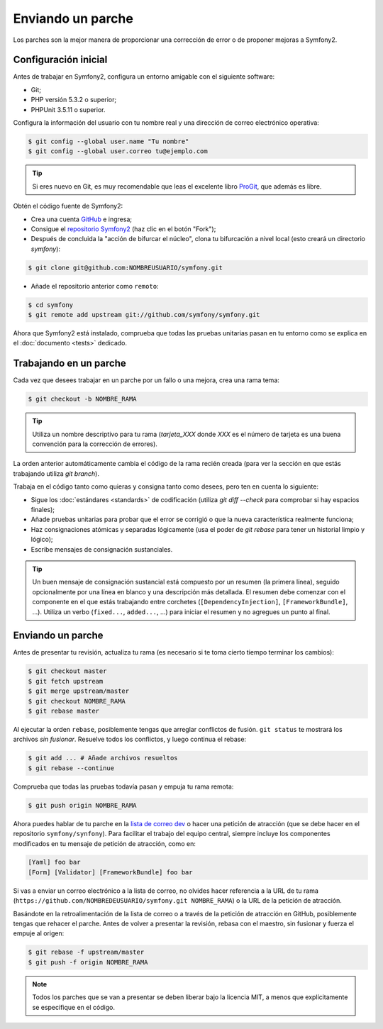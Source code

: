Enviando un parche
==================

Los parches son la mejor manera de proporcionar una corrección de error o de proponer mejoras a Symfony2.

Configuración inicial
---------------------

Antes de trabajar en Symfony2, configura un entorno amigable con el siguiente software:

* Git;

* PHP versión 5.3.2 o superior;

* PHPUnit 3.5.11 o superior.

Configura la información del usuario con tu nombre real y una dirección de correo electrónico operativa:

.. code-block:: bash

    $ git config --global user.name "Tu nombre"
    $ git config --global user.correo tu@ejemplo.com

.. tip::

    Si eres nuevo en Git, es muy recomendable que leas el excelente libro `ProGit`_, que además es libre.

Obtén el código fuente de Symfony2:

* Crea una cuenta `GitHub`_ e ingresa;

* Consigue el `repositorio Symfony2`_ (haz clic en el botón "Fork");

* Después de concluida la "acción de bifurcar el núcleo", clona tu bifurcación a nivel local (esto creará un directorio `symfony`):

.. code-block:: bash

      $ git clone git@github.com:NOMBREUSUARIO/symfony.git

* Añade el repositorio anterior como ``remoto``:

.. code-block:: bash

      $ cd symfony
      $ git remote add upstream git://github.com/symfony/symfony.git

Ahora que Symfony2 está instalado, comprueba que todas las pruebas unitarias pasan en tu entorno como se explica en el :doc:`documento <tests>` dedicado.

Trabajando en un parche
-----------------------

Cada vez que desees trabajar en un parche por un fallo o una mejora, crea una rama tema:

.. code-block:: bash

    $ git checkout -b NOMBRE_RAMA

.. tip::

    Utiliza un nombre descriptivo para tu rama (`tarjeta_XXX` donde `XXX` es el número de tarjeta es una buena convención para la corrección de errores).

La orden anterior automáticamente cambia el código de la rama recién creada (para ver la sección en que estás trabajando utiliza `git branch`).

Trabaja en el código tanto como quieras y consigna tanto como desees, pero ten en cuenta lo siguiente:

* Sigue los :doc:`estándares <standards>` de codificación (utiliza `git diff --check` para comprobar si hay espacios finales);

* Añade pruebas unitarias para probar que el error se corrigió o que la nueva característica realmente funciona;

* Haz consignaciones atómicas y separadas lógicamente (usa el poder de `git rebase` para tener un historial limpio y lógico);

* Escribe mensajes de consignación sustanciales.

.. tip::

    Un buen mensaje de consignación sustancial está compuesto por un resumen (la primera línea), seguido opcionalmente por una línea en blanco y una descripción más detallada. El resumen debe comenzar con el componente en el que estás trabajando entre corchetes (``[DependencyInjection]``, ``[FrameworkBundle]``, ...). Utiliza un verbo (``fixed...``, ``added...``, ...) para iniciar el resumen y no agregues un punto al final.

Enviando un parche
------------------

Antes de presentar tu revisión, actualiza tu rama (es necesario si te toma cierto tiempo terminar los cambios):

.. code-block:: bash

    $ git checkout master
    $ git fetch upstream
    $ git merge upstream/master
    $ git checkout NOMBRE_RAMA
    $ git rebase master

Al ejecutar la orden ``rebase``, posiblemente tengas que arreglar conflictos de fusión.
``git status`` te mostrará los archivos *sin fusionar*. Resuelve todos los conflictos, y luego continua el rebase:

.. code-block:: bash

    $ git add ... # Añade archivos resueltos
    $ git rebase --continue

Comprueba que todas las pruebas todavía pasan y empuja tu rama remota:

.. code-block:: bash

    $ git push origin NOMBRE_RAMA

Ahora puedes hablar de tu parche en la `lista de correo dev`_ o hacer una petición de atracción (que se debe hacer en el repositorio ``symfony/synfony``). Para facilitar el trabajo del equipo central, siempre incluye los componentes modificados en tu mensaje de petición de atracción, como en:

.. code-block:: text

    [Yaml] foo bar
    [Form] [Validator] [FrameworkBundle] foo bar

Si vas a enviar un correo electrónico a la lista de correo, no olvides hacer referencia a la URL de tu rama (``https://github.com/NOMBREDEUSUARIO/symfony.git NOMBRE_RAMA``) o la URL de la petición de atracción.

Basándote en la retroalimentación de la lista de correo o a través de la petición de atracción en GitHub, posiblemente tengas que rehacer el parche. Antes de volver a presentar la revisión, rebasa con el maestro, sin fusionar y fuerza el empuje al origen:

.. code-block:: bash

    $ git rebase -f upstream/master
    $ git push -f origin NOMBRE_RAMA

.. note::

    Todos los parches que se van a presentar se deben liberar bajo la licencia MIT, a menos que explícitamente se especifique en el código.

.. _ProGit:              http://progit.org/book/es/
.. _GitHub:              https://github.com/signup/free
.. _`repositorio Symfony2`: https://github.com/symfony/symfony
.. _`lista de correo dev`:    http://groups.google.com/group/symfony-devs
